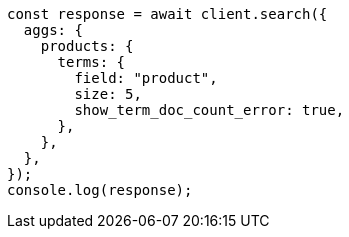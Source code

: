 // This file is autogenerated, DO NOT EDIT
// Use `node scripts/generate-docs-examples.js` to generate the docs examples

[source, js]
----
const response = await client.search({
  aggs: {
    products: {
      terms: {
        field: "product",
        size: 5,
        show_term_doc_count_error: true,
      },
    },
  },
});
console.log(response);
----
